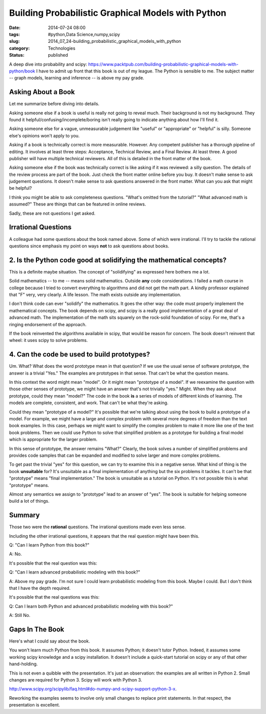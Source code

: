 Building Probabilistic Graphical Models with Python
===================================================

:date: 2014-07-24 08:00
:tags: #python,Data Science,numpy,scipy
:slug: 2014_07_24-building_probabilistic_graphical_models_with_python
:category: Technologies
:status: published

A deep dive into probability and
scipy: https://www.packtpub.com/building-probabilistic-graphical-models-with-python/book
I have to admit up front that this book is out of my league.
The Python is sensible to me. The subject matter -- graph models,
learning and inference -- is above my pay grade.

Asking About a Book
-------------------

Let me summarize before diving into details.

Asking someone else if a book is useful is really not going to reveal
much. Their background is not my background. They found it
helpful/confusing/incomplete/boring isn't really going to indicate
anything about how I'll find it.

Asking someone else for a vague, unmeasurable judgement like "useful" or
"appropriate" or "helpful" is silly. Someone else's opinions won't apply
to you.

Asking if a book is technically correct is more measurable. However. Any
competent publisher has a thorough pipeline of editing. It involves at
least three steps: Acceptance, Technical Review, and a Final Review. At
least three. A good publisher will have multiple technical reviewers.
All of this is detailed in the front matter of the book.

Asking someone else if the book was technically correct is like asking
if it was reviewed: a silly question. The details of the review process
are part of the book. Just check the front matter online before you buy.
It doesn't make sense to ask judgement questions. It doesn't make sense
to ask questions answered in the front matter. What can you ask that
might be helpful?

I think you might be able to ask completeness questions. "What's omitted
from the tutorial?" "What advanced math is assumed?" These are things
that can be featured in online reviews.

Sadly, these are not questions I get asked.

Irrational Questions
--------------------

A colleague had some questions about the book named above. Some of
which were irrational. I'll try to tackle the rational questions since
emphasis my point on ways **not** to ask questions about books.


2.  Is the Python code good at solidifying the mathematical concepts?
---------------------------------------------------------------------

This is a definite maybe situation. The concept of "solidifying" as
expressed here bothers me a lot.

Solid mathematics -- to me -- means solid mathematics. Outside **any**
code considerations. I failed a math course in college because I tried
to convert everything to algorithms and did not get the math part. A
kindly professor explained that "F" very, very clearly. A life lesson.
The math exists outside any implementation.

I don't think code can ever "solidify" the mathematics. It goes the
other way: the code must properly implement the mathematical concepts.
The book depends on scipy, and scipy is a really good implementation of
a great deal of advanced math. The implementation of the math sits
squarely on the rock-solid foundation of scipy. For me, that's a ringing
endorsement of the approach.

If the book reinvented the algorithms available in scipy, that would be
reason for concern. The book doesn't reinvent that wheel: it uses scipy
to solve problems.

4. Can the code be used to build prototypes?
--------------------------------------------

Um. What? What does the word prototype mean in that question? If we use
the usual sense of software prototype, the answer is a trivial "Yes."
The examples are prototypes in that sense. That can't be what the
question means.

In this context the word might mean "model". Or it might mean "prototype
of a model". If we reexamine the question with those other senses of
prototype, we might have an answer that's not trivially "yes." Might.
When they ask about prototype, could they mean "model?" The code in the
book **is** a series of models of different kinds of learning. The
models are complete, consistent, and work. That can't be what they're
asking.

Could they mean "prototype of a model?" It's possible that we're talking
about using the book to build a prototype of a model. For example, we
might have a large and complex problem with several more degrees of
freedom than the text book examples. In this case, perhaps we might want
to simplify the complex problem to make it more like one of the text
book problems. Then we could use Python to solve that simplified problem
as a prototype for building a final model which is appropriate for the
larger problem.

In this sense of prototype, the answer remains "What?"  Clearly, the
book solves a number of simplified problems and provides code samples
that can be expanded and modified to solve larger and more complex
problems.

To get past the trivial "yes" for this question, we can try to examine
this in a negative sense. What kind of thing is the book **unsuitable**
for? It's unsuitable as a final implementation of anything but the six
problems it tackles. It can't be that "prototype" means "final
implementation." The book is unsuitable as a tutorial on Python. It's
not possible this is what "prototype" means.

Almost any semantics we assign to "prototype" lead to an answer of
"yes". The book is suitable for helping someone build a lot of things.

Summary
-------

Those two were the **rational** questions. The irrational questions made
even less sense.

Including the other irrational questions, it appears that the real
question might have been this.

Q: "Can I learn Python from this book?"

A: No.

It's possible that the real question was this:

Q: "Can I learn advanced probabilistic modeling with this book?"

A: Above my pay grade. I'm not sure I could learn probabilistic modeling
from this book. Maybe I could. But I don't think that I have the depth
required.

It's possible that the real questions was this:

Q: Can I learn both Python and advanced probabilistic modeling with this
book?"

A: Still No.

Gaps In The Book
----------------

Here's what I could say about the book.

You won't learn much Python from this book. It assumes Python; it
doesn't tutor Python. Indeed, it assumes some working scipy knowledge
and a scipy installation. It doesn't include a quick-start tutorial on
scipy or any of that other hand-holding.

This is not even a quibble with the presentation. It's just an
observation: the examples are all written in Python 2. Small changes are
required for Python 3. Scipy will work with Python 3.

http://www.scipy.org/scipylib/faq.html#do-numpy-and-scipy-support-python-3-x.

Reworking the examples seems to involve only small changes to replace
print statements. In that respect, the presentation is excellent.






